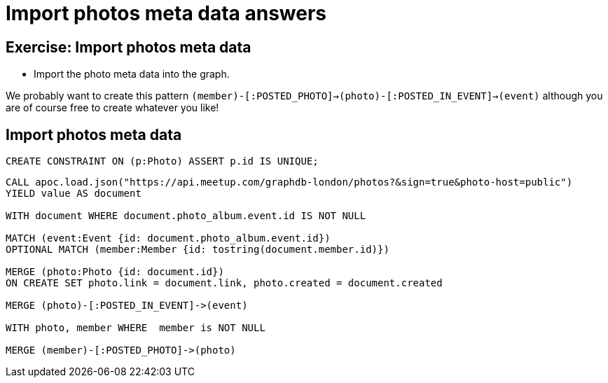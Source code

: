 = Import photos meta data answers
:csv-url: https://raw.githubusercontent.com/neo4j-meetups/modeling-worked-example/master/data/
:icons: font

== Exercise: Import photos meta data

* Import the photo meta data into the graph.

We probably want to create this pattern `(member)-[:POSTED_PHOTO]->(photo)-[:POSTED_IN_EVENT]->(event)` although you are of course free to create whatever you like!

== Import photos meta data

[source,cypher, subs=attributes]
----
CREATE CONSTRAINT ON (p:Photo) ASSERT p.id IS UNIQUE;
----

[source,cypher, subs=attributes]
----
CALL apoc.load.json("https://api.meetup.com/graphdb-london/photos?&sign=true&photo-host=public")
YIELD value AS document

WITH document WHERE document.photo_album.event.id IS NOT NULL

MATCH (event:Event {id: document.photo_album.event.id})
OPTIONAL MATCH (member:Member {id: tostring(document.member.id)})

MERGE (photo:Photo {id: document.id})
ON CREATE SET photo.link = document.link, photo.created = document.created

MERGE (photo)-[:POSTED_IN_EVENT]->(event)

WITH photo, member WHERE  member is NOT NULL

MERGE (member)-[:POSTED_PHOTO]->(photo)
----
